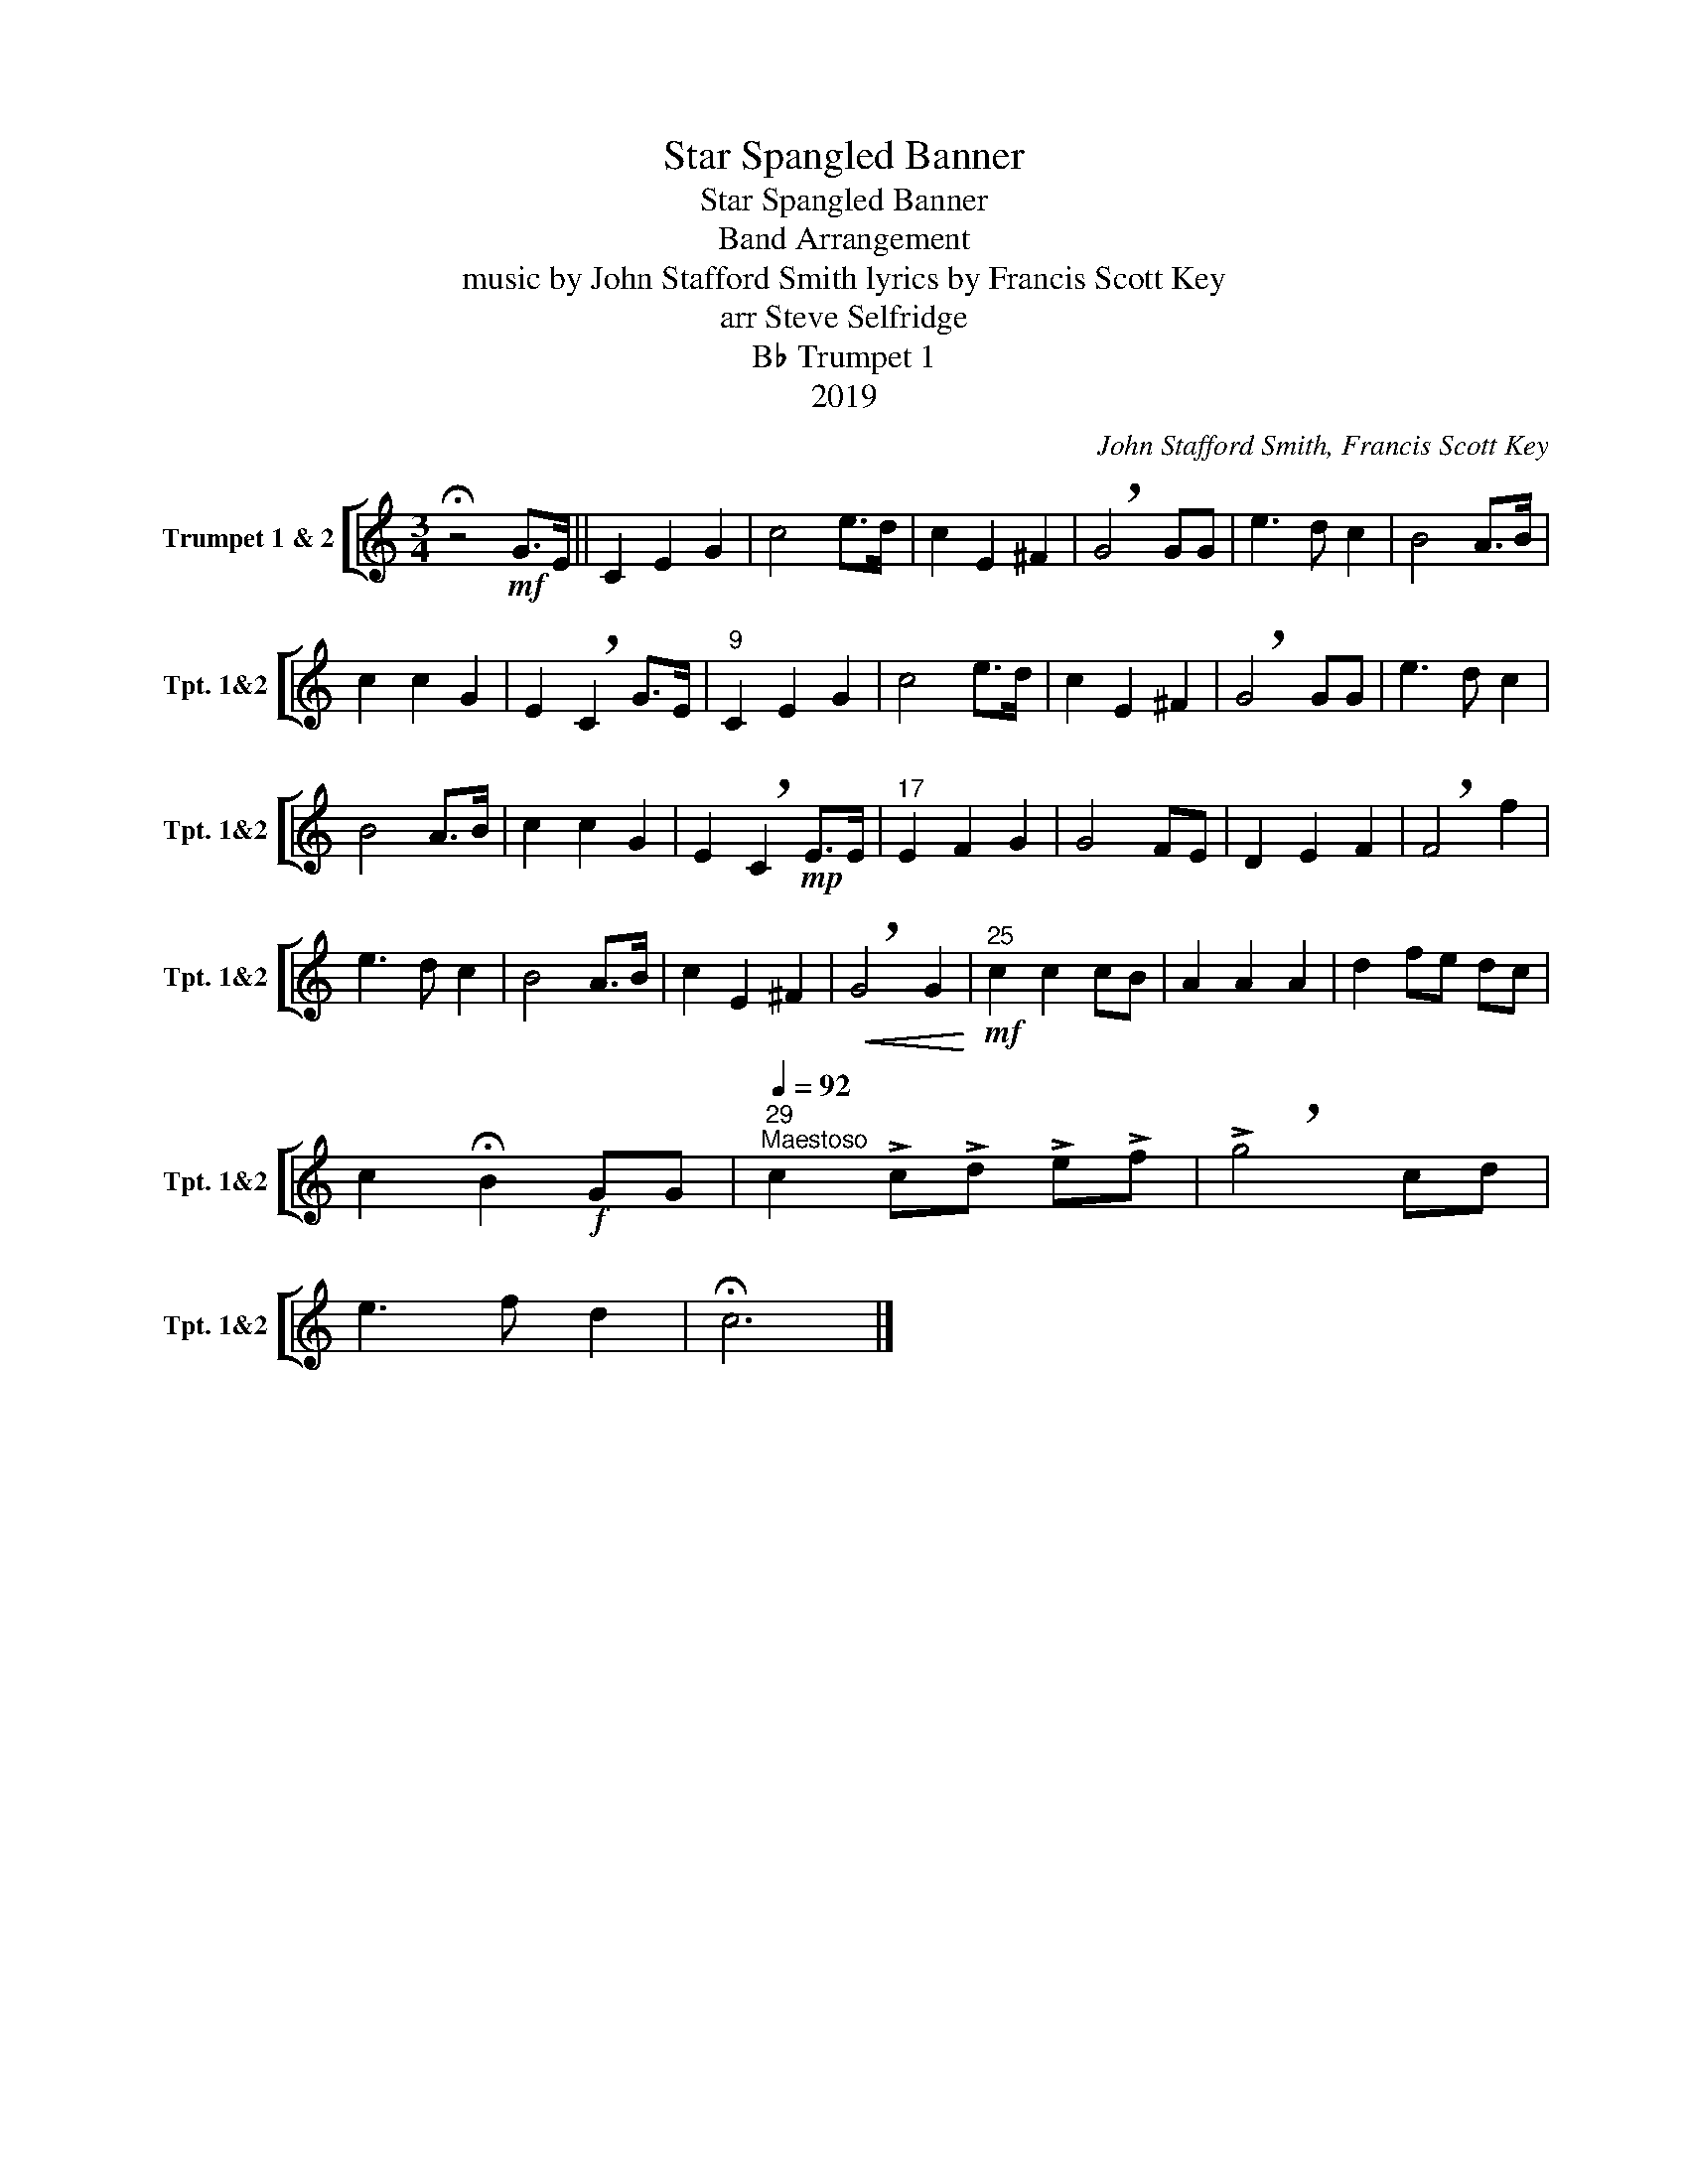 X:1
T:Star Spangled Banner
T:Star Spangled Banner
T:Band Arrangement
T:music by John Stafford Smith lyrics by Francis Scott Key 
T:arr Steve Selfridge
T:B♭ Trumpet 1
T:2019
C:John Stafford Smith, Francis Scott Key
Z:arr Steve Selfridge
Z:2019
%%score [ 1 ]
L:1/8
M:3/4
K:none
V:1 treble transpose=-2 nm="Trumpet 1 &amp; 2" snm="Tpt. 1&amp;2"
V:1
[K:C] !fermata!z4!mf! G>E || C2 E2 G2 | c4 e>d | c2 E2 ^F2 | !breath!G4 GG | e3 d c2 | B4 A>B | %7
 c2 c2 G2 | E2 !breath!C2 G>E |"^9" C2 E2 G2 | c4 e>d | c2 E2 ^F2 | !breath!G4 GG | e3 d c2 | %14
 B4 A>B | c2 c2 G2 | E2 !breath!C2!mp! E>E |"^17" E2 F2 G2 | G4 FE | D2 E2 F2 | !breath!F4 f2 | %21
 e3 d c2 | B4 A>B | c2 E2 ^F2 |!<(! !breath!G4 G2!<)! |!mf!"^25" c2 c2 cB | A2 A2 A2 | d2 fe dc | %28
 c2 !fermata!B2!f! GG |"^29"[Q:1/4=92]"^Maestoso" c2 !>!c!>!d !>!e!>!f | !>!!breath!g4 cd | %31
 e3 f d2 | !fermata!c6 |] %33

